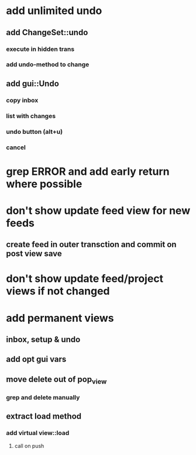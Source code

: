 * add unlimited undo
** add ChangeSet::undo
*** execute in hidden trans
*** add undo-method to change
** add gui::Undo
*** copy inbox
*** list with changes
*** undo button (alt+u)
*** cancel

* grep ERROR and add early return where possible
* don't show update feed view for new feeds
** create feed in outer transction and commit on post view save
* don't show update feed/project views if not changed
* add permanent views
** inbox, setup & undo
** add opt gui vars
** move delete out of pop_view
*** grep and delete manually
** extract load method
*** add virtual view::load
**** call on push
